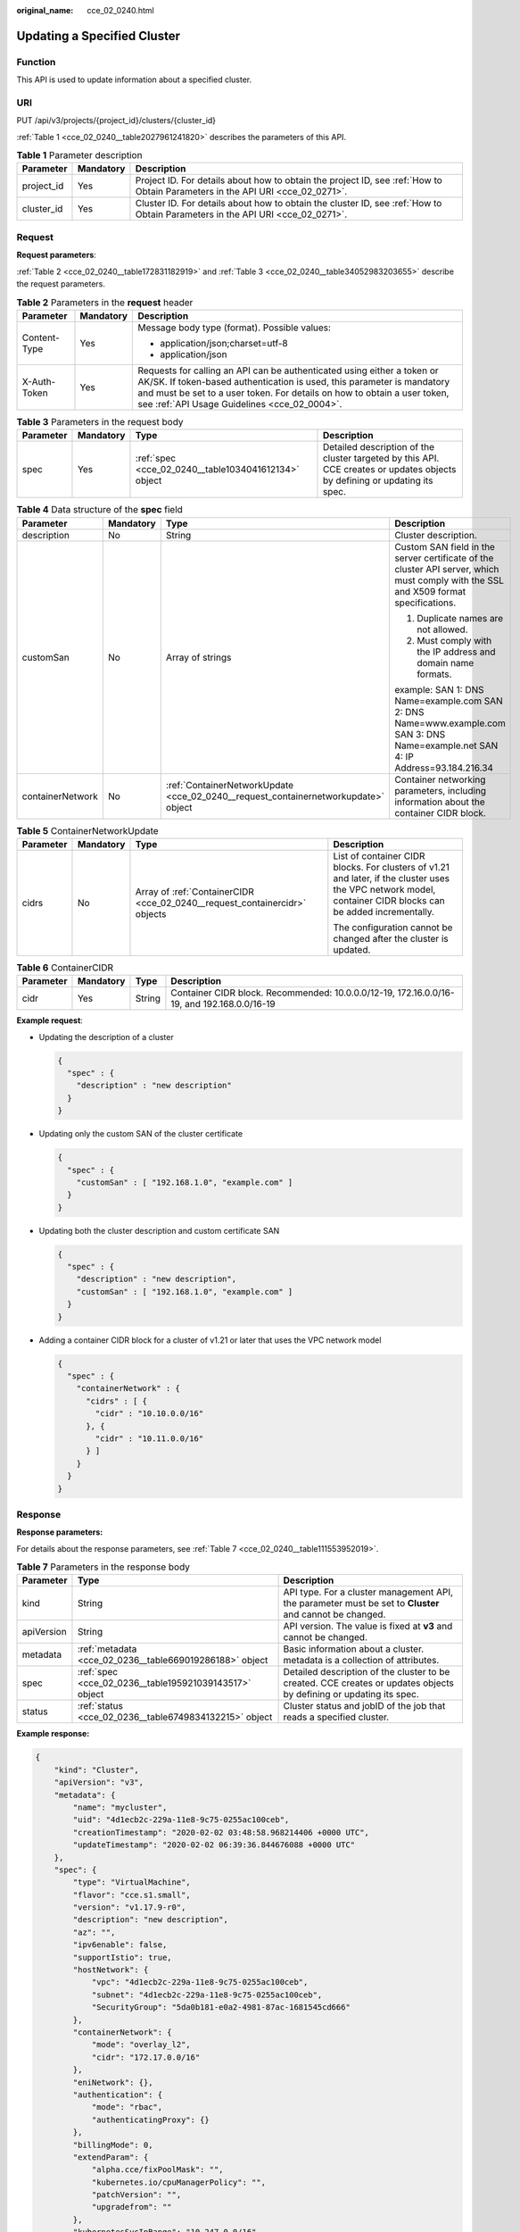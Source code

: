 :original_name: cce_02_0240.html

.. _cce_02_0240:

Updating a Specified Cluster
============================

Function
--------

This API is used to update information about a specified cluster.

URI
---

PUT /api/v3/projects/{project_id}/clusters/{cluster_id}

:ref:`Table 1 <cce_02_0240__table2027961241820>` describes the parameters of this API.

.. _cce_02_0240__table2027961241820:

.. table:: **Table 1** Parameter description

   +------------+-----------+-------------------------------------------------------------------------------------------------------------------------------+
   | Parameter  | Mandatory | Description                                                                                                                   |
   +============+===========+===============================================================================================================================+
   | project_id | Yes       | Project ID. For details about how to obtain the project ID, see :ref:`How to Obtain Parameters in the API URI <cce_02_0271>`. |
   +------------+-----------+-------------------------------------------------------------------------------------------------------------------------------+
   | cluster_id | Yes       | Cluster ID. For details about how to obtain the cluster ID, see :ref:`How to Obtain Parameters in the API URI <cce_02_0271>`. |
   +------------+-----------+-------------------------------------------------------------------------------------------------------------------------------+

Request
-------

**Request parameters**:

:ref:`Table 2 <cce_02_0240__table172831182919>` and :ref:`Table 3 <cce_02_0240__table34052983203655>` describe the request parameters.

.. _cce_02_0240__table172831182919:

.. table:: **Table 2** Parameters in the **request** header

   +-----------------------+-----------------------+-------------------------------------------------------------------------------------------------------------------------------------------------------------------------------------------------------------------------------------------------------------------------------+
   | Parameter             | Mandatory             | Description                                                                                                                                                                                                                                                                   |
   +=======================+=======================+===============================================================================================================================================================================================================================================================================+
   | Content-Type          | Yes                   | Message body type (format). Possible values:                                                                                                                                                                                                                                  |
   |                       |                       |                                                                                                                                                                                                                                                                               |
   |                       |                       | -  application/json;charset=utf-8                                                                                                                                                                                                                                             |
   |                       |                       | -  application/json                                                                                                                                                                                                                                                           |
   +-----------------------+-----------------------+-------------------------------------------------------------------------------------------------------------------------------------------------------------------------------------------------------------------------------------------------------------------------------+
   | X-Auth-Token          | Yes                   | Requests for calling an API can be authenticated using either a token or AK/SK. If token-based authentication is used, this parameter is mandatory and must be set to a user token. For details on how to obtain a user token, see :ref:`API Usage Guidelines <cce_02_0004>`. |
   +-----------------------+-----------------------+-------------------------------------------------------------------------------------------------------------------------------------------------------------------------------------------------------------------------------------------------------------------------------+

.. _cce_02_0240__table34052983203655:

.. table:: **Table 3** Parameters in the request body

   +-----------+-----------+------------------------------------------------------+----------------------------------------------------------------------------------------------------------------------------+
   | Parameter | Mandatory | Type                                                 | Description                                                                                                                |
   +===========+===========+======================================================+============================================================================================================================+
   | spec      | Yes       | :ref:`spec <cce_02_0240__table1034041612134>` object | Detailed description of the cluster targeted by this API. CCE creates or updates objects by defining or updating its spec. |
   +-----------+-----------+------------------------------------------------------+----------------------------------------------------------------------------------------------------------------------------+

.. _cce_02_0240__table1034041612134:

.. table:: **Table 4** Data structure of the **spec** field

   +------------------+-----------------+------------------------------------------------------------------------------------+--------------------------------------------------------------------------------------------------------------------------------------+
   | Parameter        | Mandatory       | Type                                                                               | Description                                                                                                                          |
   +==================+=================+====================================================================================+======================================================================================================================================+
   | description      | No              | String                                                                             | Cluster description.                                                                                                                 |
   +------------------+-----------------+------------------------------------------------------------------------------------+--------------------------------------------------------------------------------------------------------------------------------------+
   | customSan        | No              | Array of strings                                                                   | Custom SAN field in the server certificate of the cluster API server, which must comply with the SSL and X509 format specifications. |
   |                  |                 |                                                                                    |                                                                                                                                      |
   |                  |                 |                                                                                    | #. Duplicate names are not allowed.                                                                                                  |
   |                  |                 |                                                                                    | #. Must comply with the IP address and domain name formats.                                                                          |
   |                  |                 |                                                                                    |                                                                                                                                      |
   |                  |                 |                                                                                    | example: SAN 1: DNS Name=example.com SAN 2: DNS Name=www.example.com SAN 3: DNS Name=example.net SAN 4: IP Address=93.184.216.34     |
   +------------------+-----------------+------------------------------------------------------------------------------------+--------------------------------------------------------------------------------------------------------------------------------------+
   | containerNetwork | No              | :ref:`ContainerNetworkUpdate <cce_02_0240__request_containernetworkupdate>` object | Container networking parameters, including information about the container CIDR block.                                               |
   +------------------+-----------------+------------------------------------------------------------------------------------+--------------------------------------------------------------------------------------------------------------------------------------+

.. _cce_02_0240__request_containernetworkupdate:

.. table:: **Table 5** ContainerNetworkUpdate

   +-----------------+-----------------+----------------------------------------------------------------------------+--------------------------------------------------------------------------------------------------------------------------------------------------------------+
   | Parameter       | Mandatory       | Type                                                                       | Description                                                                                                                                                  |
   +=================+=================+============================================================================+==============================================================================================================================================================+
   | cidrs           | No              | Array of :ref:`ContainerCIDR <cce_02_0240__request_containercidr>` objects | List of container CIDR blocks. For clusters of v1.21 and later, if the cluster uses the VPC network model, container CIDR blocks can be added incrementally. |
   |                 |                 |                                                                            |                                                                                                                                                              |
   |                 |                 |                                                                            | The configuration cannot be changed after the cluster is updated.                                                                                            |
   +-----------------+-----------------+----------------------------------------------------------------------------+--------------------------------------------------------------------------------------------------------------------------------------------------------------+

.. _cce_02_0240__request_containercidr:

.. table:: **Table 6** ContainerCIDR

   +-----------+-----------+--------+--------------------------------------------------------------------------------------------+
   | Parameter | Mandatory | Type   | Description                                                                                |
   +===========+===========+========+============================================================================================+
   | cidr      | Yes       | String | Container CIDR block. Recommended: 10.0.0.0/12-19, 172.16.0.0/16-19, and 192.168.0.0/16-19 |
   +-----------+-----------+--------+--------------------------------------------------------------------------------------------+

**Example request**:

-  Updating the description of a cluster

   .. code-block::

      {
        "spec" : {
          "description" : "new description"
        }
      }

-  Updating only the custom SAN of the cluster certificate

   .. code-block::

      {
        "spec" : {
          "customSan" : [ "192.168.1.0", "example.com" ]
        }
      }

-  Updating both the cluster description and custom certificate SAN

   .. code-block::

      {
        "spec" : {
          "description" : "new description",
          "customSan" : [ "192.168.1.0", "example.com" ]
        }
      }

-  Adding a container CIDR block for a cluster of v1.21 or later that uses the VPC network model

   .. code-block::

      {
        "spec" : {
          "containerNetwork" : {
            "cidrs" : [ {
              "cidr" : "10.10.0.0/16"
            }, {
              "cidr" : "10.11.0.0/16"
            } ]
          }
        }
      }

Response
--------

**Response parameters:**

For details about the response parameters, see :ref:`Table 7 <cce_02_0240__table111553952019>`.

.. _cce_02_0240__table111553952019:

.. table:: **Table 7** Parameters in the response body

   +------------+---------------------------------------------------------+---------------------------------------------------------------------------------------------------------------------+
   | Parameter  | Type                                                    | Description                                                                                                         |
   +============+=========================================================+=====================================================================================================================+
   | kind       | String                                                  | API type. For a cluster management API, the parameter must be set to **Cluster** and cannot be changed.             |
   +------------+---------------------------------------------------------+---------------------------------------------------------------------------------------------------------------------+
   | apiVersion | String                                                  | API version. The value is fixed at **v3** and cannot be changed.                                                    |
   +------------+---------------------------------------------------------+---------------------------------------------------------------------------------------------------------------------+
   | metadata   | :ref:`metadata <cce_02_0236__table669019286188>` object | Basic information about a cluster. metadata is a collection of attributes.                                          |
   +------------+---------------------------------------------------------+---------------------------------------------------------------------------------------------------------------------+
   | spec       | :ref:`spec <cce_02_0236__table195921039143517>` object  | Detailed description of the cluster to be created. CCE creates or updates objects by defining or updating its spec. |
   +------------+---------------------------------------------------------+---------------------------------------------------------------------------------------------------------------------+
   | status     | :ref:`status <cce_02_0236__table6749834132215>` object  | Cluster status and jobID of the job that reads a specified cluster.                                                 |
   +------------+---------------------------------------------------------+---------------------------------------------------------------------------------------------------------------------+

**Example response:**

.. code-block::

   {
       "kind": "Cluster",
       "apiVersion": "v3",
       "metadata": {
           "name": "mycluster",
           "uid": "4d1ecb2c-229a-11e8-9c75-0255ac100ceb",
           "creationTimestamp": "2020-02-02 03:48:58.968214406 +0000 UTC",
           "updateTimestamp": "2020-02-02 06:39:36.844676088 +0000 UTC"
       },
       "spec": {
           "type": "VirtualMachine",
           "flavor": "cce.s1.small",
           "version": "v1.17.9-r0",
           "description": "new description",
           "az": "",
           "ipv6enable": false,
           "supportIstio": true,
           "hostNetwork": {
               "vpc": "4d1ecb2c-229a-11e8-9c75-0255ac100ceb",
               "subnet": "4d1ecb2c-229a-11e8-9c75-0255ac100ceb",
               "SecurityGroup": "5da0b181-e0a2-4981-87ac-1681545cd666"
           },
           "containerNetwork": {
               "mode": "overlay_l2",
               "cidr": "172.17.0.0/16"
           },
           "eniNetwork": {},
           "authentication": {
               "mode": "rbac",
               "authenticatingProxy": {}
           },
           "billingMode": 0,
           "extendParam": {
               "alpha.cce/fixPoolMask": "",
               "kubernetes.io/cpuManagerPolicy": "",
               "patchVersion": "",
               "upgradefrom": ""
           },
           "kubernetesSvcIpRange": "10.247.0.0/16",
           "kubeProxyMode": "iptables"
       },
       "status": {
           "phase": "Available",
           "endpoints": [
               {
                   "Internal": "https://192.168.0.61:5443",
               },
               {
                   "External": "https://10.185.69.54:5443",
               },
              {
                   "external_otc": "https://a140174a-2f3e-11e9-9f91-0255ac101405.cce.eu-de.sc.otc.t-systems.com",
               },
           ]
       }
   }

Status Code
-----------

:ref:`Table 8 <cce_02_0240__en-us_topic_0079614900_table46761928>` describes the status code of this API.

.. _cce_02_0240__en-us_topic_0079614900_table46761928:

.. table:: **Table 8** Status code

   +-------------+------------------------------------------------------------------+
   | Status Code | Description                                                      |
   +=============+==================================================================+
   | 200         | Information about the specified cluster is successfully updated. |
   +-------------+------------------------------------------------------------------+

For details about error status codes, see :ref:`Status Code <cce_02_0084>`.
